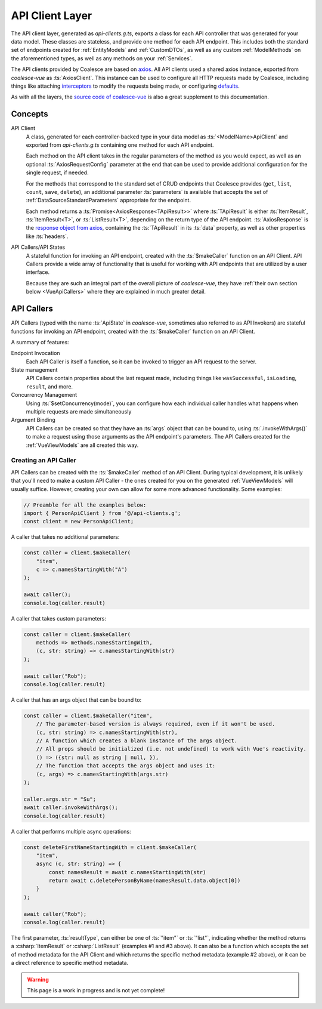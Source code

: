 

API Client Layer
================

The API client layer, generated as `api-clients.g.ts`, exports a class for each API controller that was generated for your data model. These classes are stateless, and provide one method for each API endpoint. This includes both the standard set of endpoints created for :ref:`EntityModels` and :ref:`CustomDTOs`, as well as any custom :ref:`ModelMethods` on the aforementioned types, as well as any methods on your :ref:`Services`.

The API clients provided by Coalesce are based on `axios <https://github.com/axios/axios>`_. All API clients used a shared axios instance, exported from `coalesce-vue` as :ts:`AxiosClient`. This instance can be used to configure all HTTP requests made by Coalesce, including things like attaching `interceptors <https://github.com/axios/axios#interceptors>`_ to modify the requests being made, or configuring `defaults <https://github.com/axios/axios#config-defaults>`_.

As with all the layers, the `source code of coalesce-vue <https://github.com/IntelliTect/Coalesce/blob/dev/src/coalesce-vue/src/api-client.ts>`_ is also a great supplement to this documentation.

Concepts 
--------

API Client
    A class, generated for each controller-backed type in your data model as :ts:`<ModelName>ApiClient` and exported from `api-clients.g.ts` containing one method for each API endpoint.

    Each method on the API client takes in the regular parameters of the method as you would expect, as well as an optional :ts:`AxiosRequestConfig` parameter at the end that can be used to provide additional configuration for the single request, if needed.

    For the methods that correspond to the standard set of CRUD endpoints that Coalesce provides (``get``, ``list``, ``count``, ``save``, ``delete``), an additional parameter :ts:`parameters` is available that accepts the set of :ref:`DataSourceStandardParameters` appropriate for the endpoint.

    Each method returns a :ts:`Promise<AxiosResponse<TApiResult>>` where :ts:`TApiResult` is either :ts:`ItemResult`, :ts:`ItemResult<T>`, or :ts:`ListResult<T>`, depending on the return type of the API endpoint. :ts:`AxiosResponse` is the `response object from axios <https://github.com/axios/axios#response-schema>`_, containing the :ts:`TApiResult` in its :ts:`data` property, as well as other properties like :ts:`headers`.

API Callers/API States
    A stateful function for invoking an API endpoint, created with the :ts:`$makeCaller` function on an API Client. API Callers provide a wide array of functionality that is useful for working with API endpoints that are utilized by a user interface.

    Because they are such an integral part of the overall picture of `coalesce-vue`, they have :ref:`their own section below <VueApiCallers>` where they are explained in much greater detail.



.. _VueApiCallers: 

API Callers
-----------

API Callers (typed with the name :ts:`ApiState` in `coalesce-vue`, sometimes also referred to as API Invokers) are stateful functions for invoking an API endpoint, created with the :ts:`$makeCaller` function on an API Client. 

A summary of features:

Endpoint Invocation
    Each API Caller is itself a function, so it can be invoked to trigger an API request to the server.
State management
    API Callers contain properties about the last request made, including things like ``wasSuccessful``, ``isLoading``, ``result``, and more.
Concurrency Management
    Using :ts:`$setConcurrency(mode)`, you can configure how each individual caller handles what happens when multiple requests are made simultaneously
Argument Binding
    API Callers can be created so that they have an :ts:`args` object that can be bound to, using :ts:`.invokeWithArgs()` to make a request using those arguments as the API endpoint's parameters. The API Callers created for the :ref:`VueViewModels` are all created this way.


Creating an API Caller
......................

API Callers can be created with the :ts:`$makeCaller` method of an API Client. During typical development, it is unlikely that you'll need to make a custom API Caller - the ones created for you on the generated :ref:`VueViewModels` will usually suffice. However, creating your own can allow for some more advanced functionality. Some examples:

.. code-block:: typescript

    // Preamble for all the examples below:
    import { PersonApiClient } from '@/api-clients.g';
    const client = new PersonApiClient;

A caller that takes no additional parameters:

.. code-block:: typescript

    const caller = client.$makeCaller(
        "item", 
        c => c.namesStartingWith("A")
    );

    await caller();
    console.log(caller.result)

A caller that takes custom parameters:

.. code-block:: typescript

    const caller = client.$makeCaller(
        methods => methods.namesStartingWith, 
        (c, str: string) => c.namesStartingWith(str)
    );

    await caller("Rob");
    console.log(caller.result)

A caller that has an args object that can be bound to:

.. code-block:: typescript

    const caller = client.$makeCaller("item", 
        // The parameter-based version is always required, even if it won't be used.
        (c, str: string) => c.namesStartingWith(str),
        // A function which creates a blank instance of the args object.
        // All props should be initialized (i.e. not undefined) to work with Vue's reactivity.
        () => ({str: null as string | null, }),
        // The function that accepts the args object and uses it:
        (c, args) => c.namesStartingWith(args.str)
    );

    caller.args.str = "Su";
    await caller.invokeWithArgs();
    console.log(caller.result)

A caller that performs multiple async operations:

.. code-block:: typescript

    const deleteFirstNameStartingWith = client.$makeCaller(
        "item",
        async (c, str: string) => {
            const namesResult = await c.namesStartingWith(str)
            return await c.deletePersonByName(namesResult.data.object[0])
        }
    );

    await caller("Rob");
    console.log(caller.result)

The first parameter, :ts:`resultType`, can either be one of :ts:`"item"` or :ts:`"list"`, indicating whether the method returns a :csharp:`ItemResult` or :csharp:`ListResult` (examples #1 and #3 above). It can also be a function which accepts the set of method metadata for the API Client and which returns the specific method metadata (example #2 above), or it can be a direct reference to specific method metadata.


.. warning::

    This page is a work in progress and is not yet complete!